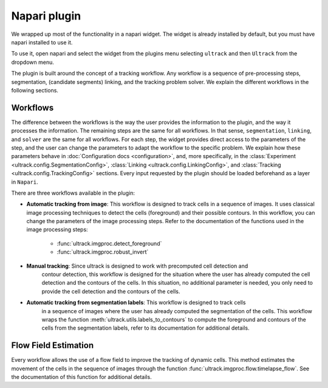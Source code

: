 Napari plugin
-------------

We wrapped up most of the functionality in a napari widget. The widget is already installed
by default, but you must have napari installed to use it.

To use it, open napari and select the widget from the plugins menu selecting ``ultrack`` and then ``Ultrack``
from the dropdown menu.

The plugin is built around the concept of a tracking workflow. Any workflow is a sequence
of pre-processing steps, segmentation, (candidate segments) linking, and the tracking problem solver.
We explain the different workflows in the following sections.

Workflows
^^^^^^^^^

The difference between the workflows is the way the user provides the information to the plugin,
and the way it processes the information. The remaining steps are the same for all workflows.
In that sense, ``segmentation``, ``linking``, and ``solver`` are the same for all workflows.
For each step, the widget provides direct access to the parameters of the step, and the user can
change the parameters to adapt the workflow to the specific problem. We explain how these
parameters behave in :doc:`Configuration docs <configuration>`, and, more specifically, in the
:class:`Experiment <ultrack.config.SegmentationConfig>`,
:class:`Linking <ultrack.config.LinkingConfig>`, and
:class:`Tracking <ultrack.config.TrackingConfig>` sections. Every input requested by the plugin
should be loaded beforehand as a layer in ``Napari``.

There are three workflows available in the plugin:

- **Automatic tracking from image**: This workflow is designed to track cells in a sequence of images.
  It uses classical image processing techniques to detect the cells (foreground) and their possible contours.
  In this workflow, you can change the parameters of the image processing steps.
  Refer to the documentation of the functions used in the image processing steps:

    - :func:`ultrack.imgproc.detect_foreground`
    - :func:`ultrack.imgproc.robust_invert`

- **Manual tracking**: Since ultrack is designed to work with precomputed cell detection and
    contour detection, this workflow is designed for the situation where the user has already
    computed the cell detection and the contours of the cells. In this situation, no additional
    parameter is needed, you only need to provide the cell detection and the contours of the cells.

- **Automatic tracking from segmentation labels**: This workflow is designed to track cells
    in a sequence of images where the user has already computed the segmentation of the cells.
    This workflow wraps the function :meth:`ultrack.utils.labels_to_contours` to compute the foreground and
    contours of the cells from the segmentation labels, refer to its documentation for additional details.


Flow Field Estimation
^^^^^^^^^^^^^^^^^^^^^

Every workflow allows the use of a flow field to improve the tracking of dynamic cells.
This method estimates the movement of the cells in the sequence
of images through the function :func:`ultrack.imgproc.flow.timelapse_flow`.
See the documentation of this function for additional details.
